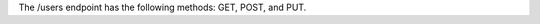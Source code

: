 .. The contents of this file are included in multiple topics.
.. This file should not be changed in a way that hinders its ability to appear in multiple documentation sets.

The /users endpoint has the following methods: GET, POST, and PUT.
